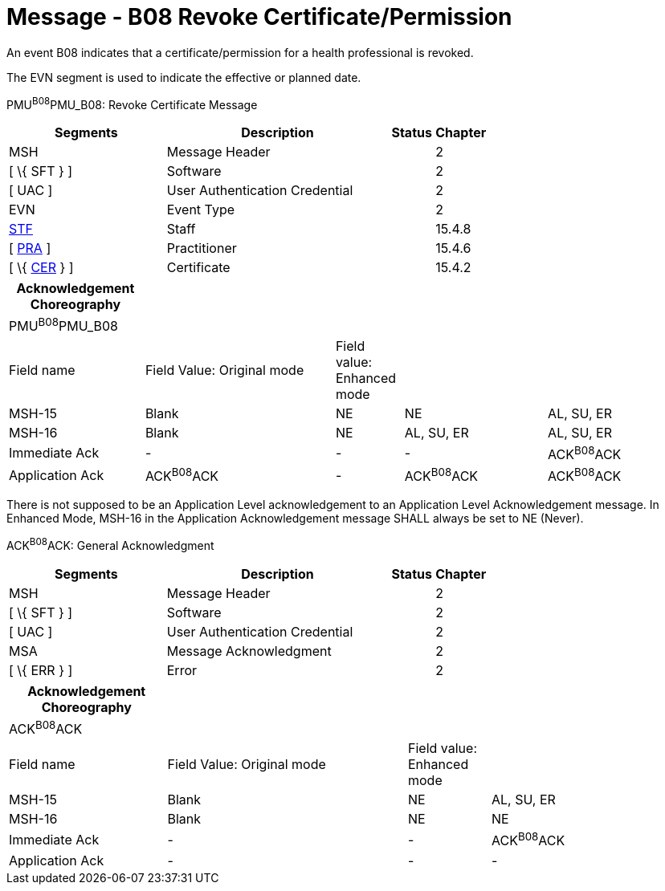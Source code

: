 = Message - B08 Revoke Certificate/Permission
:render_as: Message Page
:v291_section: 15.3.9

An event B08 indicates that a certificate/permission for a health professional is revoked.

The EVN segment is used to indicate the effective or planned date.

PMU^B08^PMU_B08: Revoke Certificate Message

[width="100%",cols="33%,47%,9%,11%",options="header",]

|===

|Segments |Description |Status |Chapter

|MSH |Message Header | |2

|[ \{ SFT } ] |Software | |2

|[ UAC ] |User Authentication Credential | |2

|EVN |Event Type | |2

|link:#_Hlt489344064[STF] |Staff | |15.4.8

|[ link:#PRA[PRA] ] |Practitioner | |15.4.6

|[ \{ link:#CER[CER] } ] |Certificate | |15.4.2

|===

[width="99%",cols="20%,28%,10%,21%,21%",options="header",]

|===

|Acknowledgement Choreography | | | |

|PMU^B08^PMU_B08 | | | |

|Field name |Field Value: Original mode |Field value: Enhanced mode | |

|MSH-15 |Blank |NE |NE |AL, SU, ER

|MSH-16 |Blank |NE |AL, SU, ER |AL, SU, ER

|Immediate Ack |- |- |- |ACK^B08^ACK

|Application Ack |ACK^B08^ACK |- |ACK^B08^ACK |ACK^B08^ACK

|===

There is not supposed to be an Application Level acknowledgement to an Application Level Acknowledgement message. In Enhanced Mode, MSH-16 in the Application Acknowledgement message SHALL always be set to NE (Never).

ACK^B08^ACK: General Acknowledgment

[width="100%",cols="33%,47%,9%,11%",options="header",]

|===

|Segments |Description |Status |Chapter

|MSH |Message Header | |2

|[ \{ SFT } ] |Software | |2

|[ UAC ] |User Authentication Credential | |2

|MSA |Message Acknowledgment | |2

|[ \{ ERR } ] |Error | |2

|===

[width="100%",cols="23%,35%,12%,30%",options="header",]

|===

|Acknowledgement Choreography | | |

|ACK^B08^ACK | | |

|Field name |Field Value: Original mode |Field value: Enhanced mode |

|MSH-15 |Blank |NE |AL, SU, ER

|MSH-16 |Blank |NE |NE

|Immediate Ack |- |- |ACK^B08^ACK

|Application Ack |- |- |-

|===

[message-tabs, ["PMU^B08^PMU_B08", "PMU Interaction", "ACK^B08^ACK", "ACK Interaction"]]

